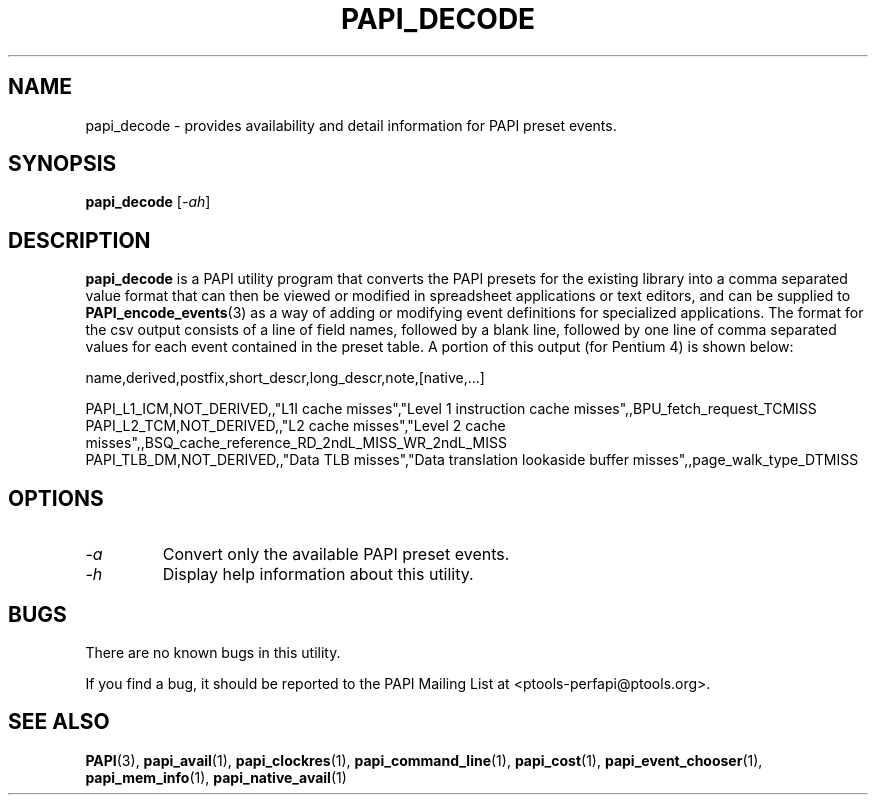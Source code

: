 .\" $Id: papi_decode.1,v 1.1 2005-05-19 19:35:25 terpstra Exp $
.TH PAPI_DECODE 1 "May, 2005"
.SH NAME
papi_decode \- provides availability and detail information for PAPI preset events.

.SH SYNOPSIS

\fBpapi_decode\fP [\fI-ah\fP]


.SH DESCRIPTION
\fBpapi_decode\fP is a PAPI utility program that converts the PAPI presets for the existing library into 
a comma separated value format that can then be viewed or modified in spreadsheet applications or text editors,
and can be supplied to 
.BR "PAPI_encode_events" "(3) as a way of adding or modifying event definitions for specialized applications."
The format for the csv output consists of a line of field names, followed by a blank line, followed by one
line of comma separated values for each event contained in the preset table. A portion of this output 
(for Pentium 4) is shown below: 

.nf
.if t .ft CW
name,derived,postfix,short_descr,long_descr,note,[native,...]

PAPI_L1_ICM,NOT_DERIVED,,"L1I cache misses","Level 1 instruction cache misses",,BPU_fetch_request_TCMISS
PAPI_L2_TCM,NOT_DERIVED,,"L2 cache misses","Level 2 cache misses",,BSQ_cache_reference_RD_2ndL_MISS_WR_2ndL_MISS
PAPI_TLB_DM,NOT_DERIVED,,"Data TLB misses","Data translation lookaside buffer misses",,page_walk_type_DTMISS
.if t .ft P
.fi

.SH OPTIONS

.TP
\fI-a\fP
Convert only the available PAPI preset events.

.TP
\fI-h\fP
Display help information about this utility.

.SH BUGS 
There are no known bugs in this utility. 
.LP
If you find a bug, it should be reported to the PAPI Mailing List at <ptools-perfapi@ptools.org>. 

.SH SEE ALSO
.BR PAPI "(3), " papi_avail "(1), " papi_clockres "(1), " papi_command_line "(1), " papi_cost "(1), "
.BR papi_event_chooser "(1), " papi_mem_info "(1), " papi_native_avail "(1)"



